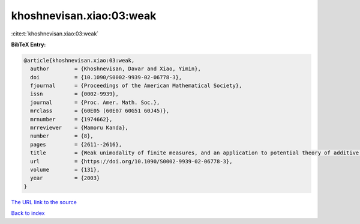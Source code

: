 khoshnevisan.xiao:03:weak
=========================

:cite:t:`khoshnevisan.xiao:03:weak`

**BibTeX Entry:**

.. code-block:: bibtex

   @article{khoshnevisan.xiao:03:weak,
     author        = {Khoshnevisan, Davar and Xiao, Yimin},
     doi           = {10.1090/S0002-9939-02-06778-3},
     fjournal      = {Proceedings of the American Mathematical Society},
     issn          = {0002-9939},
     journal       = {Proc. Amer. Math. Soc.},
     mrclass       = {60E05 (60E07 60G51 60J45)},
     mrnumber      = {1974662},
     mrreviewer    = {Mamoru Kanda},
     number        = {8},
     pages         = {2611--2616},
     title         = {Weak unimodality of finite measures, and an application to potential theory of additive {L}\'{e}vy processes},
     url           = {https://doi.org/10.1090/S0002-9939-02-06778-3},
     volume        = {131},
     year          = {2003}
   }
`The URL link to the source <https://doi.org/10.1090/S0002-9939-02-06778-3>`_


`Back to index <../By-Cite-Keys.html>`_
